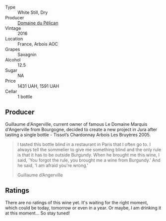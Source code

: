 #+attr_html: :class wine-main-image
[[file:/images/4c/7ebcd8-9f6a-4158-aff7-ac66179a984f/2022-07-02-09-00-27-4E0E7277-94A0-46A4-B136-D0075892FB24-1-105-c.webp]]

- Type :: White Still, Dry
- Producer :: [[barberry:/producers/99e4fd27-b7ad-41c5-8986-65e5ae9ab261][Domaine du Pélican]]
- Vintage :: 2016
- Location :: France, Arbois AOC
- Grapes :: Savagnin
- Alcohol :: 12.5
- Sugar :: NA
- Price :: 1431 UAH, 1591 UAH
- Cellar :: 1 bottle

** Producer

Guillaume d'Angerville, current owner of famous Le Domaine Marquis d'Angerville from Bourgogne, decided to create a new project in Jura after tasting a single bottle - Tissot’s Chardonnay Arbois Les Bruyères 2005.

#+begin_quote
I tasted this bottle blind in a restaurant in Paris that I often go to. I always tell the sommelier to give me something blind and the only rule is that it has to be outside Burgundy. When he brought me this wine, I said, 'You forgot the rule, you brought me a wine from Burgundy.' And he said, 'I am afraid you're wrong.'

Guillaume d’Angerville
#+end_quote

** Ratings

There are no ratings of this wine yet. It's waiting for the right moment, which could be today, tomorrow or even in a year. Or maybe, I am drinking it at this moment... So stay tuned!

